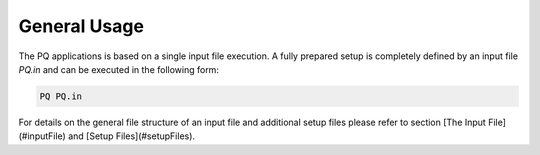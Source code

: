 .. _generalUsage:

#############
General Usage
#############

The PQ applications is based on a single input file execution. A fully prepared setup is completely defined by an input file `PQ.in` and can be executed in the following form:

.. code-block:: bash

    PQ PQ.in

For details on the general file structure of an input file and additional setup files please refer to section [The Input File](#inputFile) and [Setup Files](#setupFiles).